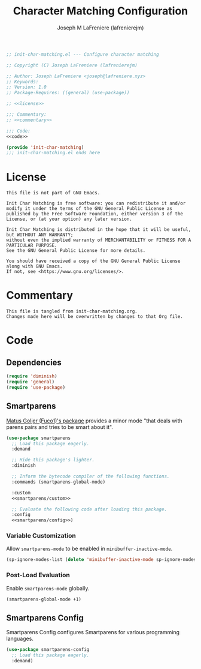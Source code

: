#+TITLE: Character Matching Configuration
#+AUTHOR: Joseph M LaFreniere (lafrenierejm)
#+EMAIL: joseph@lafreniere.xyz
#+PROPERTY: HEADER-ARGS+ :noweb yes

#+BEGIN_SRC emacs-lisp :tangle yes
;; init-char-matching.el --- Configure character matching

;; Copyright (C) Joseph LaFreniere (lafrenierejm)

;; Author: Joseph LaFreniere <joseph@lafreniere.xyz>
;; Keywords:
;; Version: 1.0
;; Package-Requires: ((general) (use-package))

;; <<license>>

;;; Commentary:
;; <<commentary>>

;;; Code:
<<code>>

(provide 'init-char-matching)
;;; init-char-matching.el ends here
#+END_SRC

* License
:PROPERTIES:
:HEADER-ARGS+: :noweb-ref license
:END:

#+BEGIN_SRC text
This file is not part of GNU Emacs.

Init Char Matching is free software: you can redistribute it and/or modify it under the terms of the GNU General Public License as published by the Free Software Foundation, either version 3 of the License, or (at your option) any later version.

Init Char Matching is distributed in the hope that it will be useful, but WITHOUT ANY WARRANTY;
without even the implied warranty of MERCHANTABILITY or FITNESS FOR A PARTICULAR PURPOSE.
See the GNU General Public License for more details.

You should have received a copy of the GNU General Public License along with GNU Emacs.
If not, see <https://www.gnu.org/licenses/>.
#+END_SRC

* Commentary
:PROPERTIES:
:HEADER-ARGS+: :noweb-ref commentary
:END:

#+BEGIN_SRC text
This file is tangled from init-char-matching.org.
Changes made here will be overwritten by changes to that Org file.
#+END_SRC

* Code
:PROPERTIES:
:HEADER-ARGS+: :noweb-ref code
:END:

** Dependencies
#+BEGIN_SRC emacs-lisp
(require 'diminish)
(require 'general)
(require 'use-package)
#+END_SRC

** Smartparens
[[https://github.com/Fuco1/smartparens][Matus Goljer (Fuco1)'s package]] provides a minor mode "that deals with parens pairs and tries to be smart about it".

#+BEGIN_SRC emacs-lisp
(use-package smartparens
  ;; Load this package eagerly.
  :demand

  ;; Hide this package's lighter.
  :diminish

  ;; Inform the bytecode compiler of the following functions.
  :commands (smartparens-global-mode)

  :custom
  <<smartparens/custom>>

  ;; Evaluate the following code after loading this package.
  :config
  <<smartparens/config>>)
#+END_SRC

*** Variable Customization
:PROPERTIES:
:HEADER-ARGS+: :noweb-ref smartparens/custom
:END:

Allow ~smartparens-mode~ to be enabled in ~minibuffer-inactive-mode~.

#+BEGIN_SRC emacs-lisp
(sp-ignore-modes-list (delete 'minibuffer-inactive-mode sp-ignore-modes-list))
#+END_SRC

*** Post-Load Evaluation
:PROPERTIES:
:DESCRIPTION: Code to be evaluated after Smartparens has been loaded.
:HEADER-ARGS+: :noweb-ref smartparens/config
:END:

Enable ~smartparens-mode~ globally.

#+BEGIN_SRC emacs-lisp
(smartparens-global-mode +1)
#+END_SRC

** Smartparens Config
Smartparens Config configures Smartparens for various programming languages.

#+BEGIN_SRC emacs-lisp
(use-package smartparens-config
  ;; Load this package eagerly.
  :demand)
#+END_SRC
